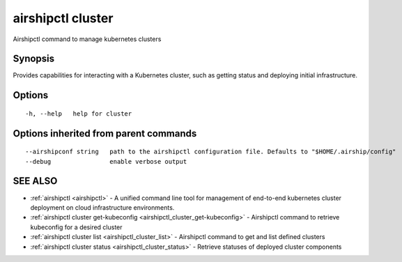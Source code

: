 .. _airshipctl_cluster:

airshipctl cluster
------------------

Airshipctl command to manage kubernetes clusters

Synopsis
~~~~~~~~


Provides capabilities for interacting with a Kubernetes cluster,
such as getting status and deploying initial infrastructure.


Options
~~~~~~~

::

  -h, --help   help for cluster

Options inherited from parent commands
~~~~~~~~~~~~~~~~~~~~~~~~~~~~~~~~~~~~~~

::

      --airshipconf string   path to the airshipctl configuration file. Defaults to "$HOME/.airship/config"
      --debug                enable verbose output

SEE ALSO
~~~~~~~~

* :ref:`airshipctl <airshipctl>` 	 - A unified command line tool for management of end-to-end kubernetes cluster deployment on cloud infrastructure environments.
* :ref:`airshipctl cluster get-kubeconfig <airshipctl_cluster_get-kubeconfig>` 	 - Airshipctl command to retrieve kubeconfig for a desired cluster
* :ref:`airshipctl cluster list <airshipctl_cluster_list>` 	 - Airshipctl command to get and list defined clusters
* :ref:`airshipctl cluster status <airshipctl_cluster_status>` 	 - Retrieve statuses of deployed cluster components

